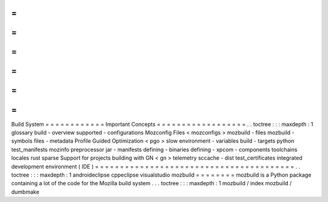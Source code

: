 =
=
=
=
=
=
=
=
=
=
=
=
Build
System
=
=
=
=
=
=
=
=
=
=
=
=
Important
Concepts
=
=
=
=
=
=
=
=
=
=
=
=
=
=
=
=
=
=
.
.
toctree
:
:
:
maxdepth
:
1
glossary
build
-
overview
supported
-
configurations
Mozconfig
Files
<
mozconfigs
>
mozbuild
-
files
mozbuild
-
symbols
files
-
metadata
Profile
Guided
Optimization
<
pgo
>
slow
environment
-
variables
build
-
targets
python
test_manifests
mozinfo
preprocessor
jar
-
manifests
defining
-
binaries
defining
-
xpcom
-
components
toolchains
locales
rust
sparse
Support
for
projects
building
with
GN
<
gn
>
telemetry
sccache
-
dist
test_certificates
integrated
development
environment
(
IDE
)
=
=
=
=
=
=
=
=
=
=
=
=
=
=
=
=
=
=
=
=
=
=
=
=
=
=
=
=
=
=
=
=
=
=
=
=
=
=
=
=
.
.
toctree
:
:
:
maxdepth
:
1
androideclipse
cppeclipse
visualstudio
mozbuild
=
=
=
=
=
=
=
=
mozbuild
is
a
Python
package
containing
a
lot
of
the
code
for
the
Mozilla
build
system
.
.
.
toctree
:
:
:
maxdepth
:
1
mozbuild
/
index
mozbuild
/
dumbmake

